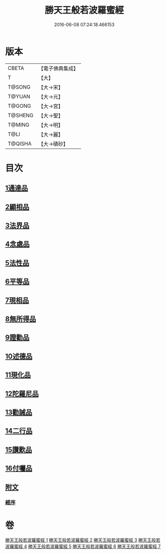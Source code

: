 #+TITLE: 勝天王般若波羅蜜經 
#+DATE: 2016-06-08 07:24:18.466153

* 版本
 |     CBETA|【電子佛典集成】|
 |         T|【大】     |
 |    T@SONG|【大→宋】   |
 |    T@YUAN|【大→元】   |
 |    T@GONG|【大→宮】   |
 |   T@SHENG|【大→聖】   |
 |    T@MING|【大→明】   |
 |      T@LI|【大→麗】   |
 |   T@QISHA|【大→磧砂】  |

* 目次
** [[file:KR6c0019_001.txt::001-0687a5][1通達品]]
** [[file:KR6c0019_001.txt::001-0690c26][2顯相品]]
** [[file:KR6c0019_002.txt::002-0693c21][3法界品]]
** [[file:KR6c0019_002.txt::002-0697b15][4念處品]]
** [[file:KR6c0019_003.txt::003-0700c4][5法性品]]
** [[file:KR6c0019_004.txt::004-0706b9][6平等品]]
** [[file:KR6c0019_004.txt::004-0708b4][7現相品]]
** [[file:KR6c0019_005.txt::005-0711b14][8無所得品]]
** [[file:KR6c0019_005.txt::005-0714b5][9證勸品]]
** [[file:KR6c0019_006.txt::006-0716c4][10述德品]]
** [[file:KR6c0019_006.txt::006-0718b6][11現化品]]
** [[file:KR6c0019_006.txt::006-0719b29][12陀羅尼品]]
** [[file:KR6c0019_007.txt::007-0721a11][13勸誡品]]
** [[file:KR6c0019_007.txt::007-0722b1][14二行品]]
** [[file:KR6c0019_007.txt::007-0723c10][15讚歎品]]
** [[file:KR6c0019_007.txt::007-0725a4][16付囑品]]
** [[file:KR6c0019_007.txt::007-0725c22][附文]]
*** [[file:KR6c0019_007.txt::007-0725c22][經序]]

* 卷
[[file:KR6c0019_001.txt][勝天王般若波羅蜜經 1]]
[[file:KR6c0019_002.txt][勝天王般若波羅蜜經 2]]
[[file:KR6c0019_003.txt][勝天王般若波羅蜜經 3]]
[[file:KR6c0019_004.txt][勝天王般若波羅蜜經 4]]
[[file:KR6c0019_005.txt][勝天王般若波羅蜜經 5]]
[[file:KR6c0019_006.txt][勝天王般若波羅蜜經 6]]
[[file:KR6c0019_007.txt][勝天王般若波羅蜜經 7]]

